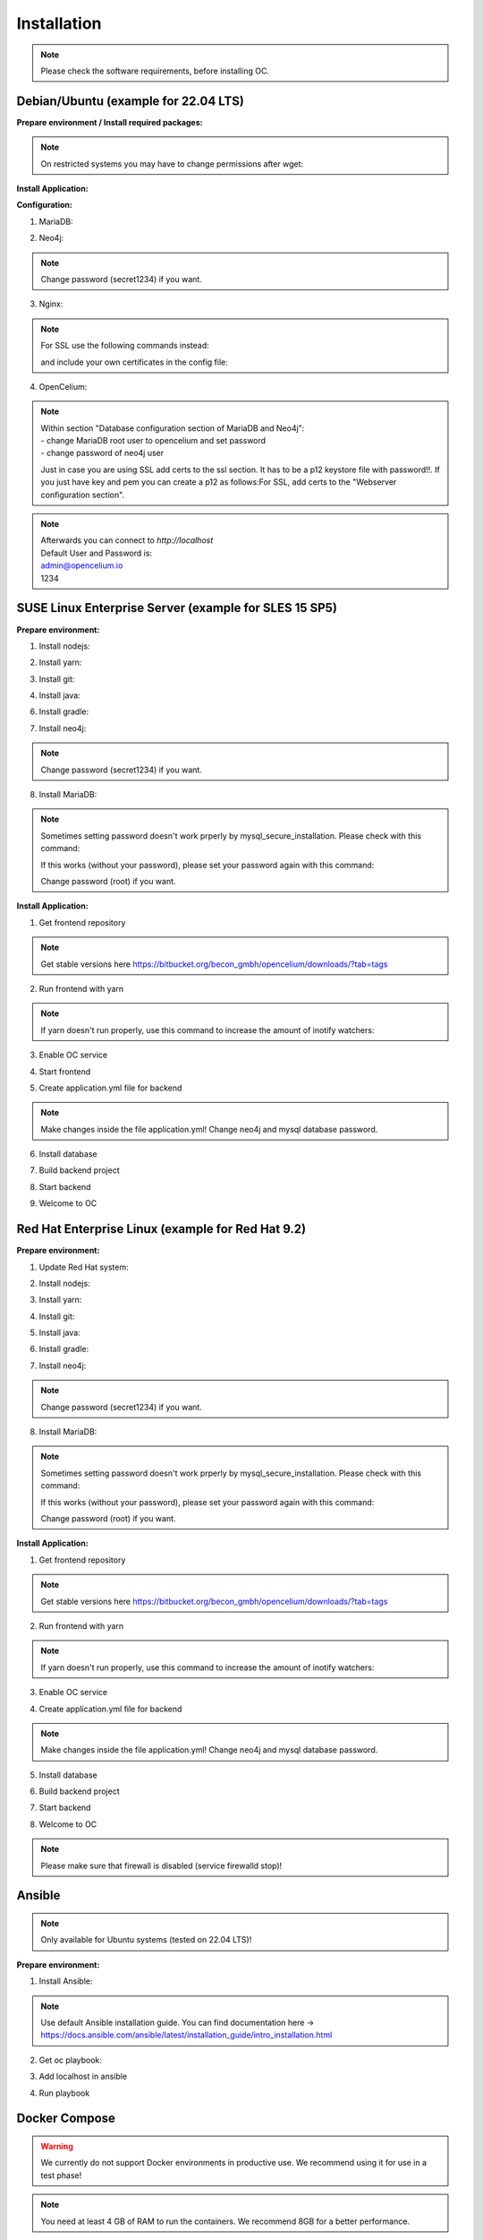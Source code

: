 ##################
Installation
##################

.. note::
	Please check the software requirements, before installing OC. 


Debian/Ubuntu (example for 22.04 LTS)
"""""""""""""""""
**Prepare environment / Install required packages:**

.. code-block:: sh
	:linenos:

	apt update
	apt dist-upgrade
	apt install unzip gpg git
	
	wget -O - https://debian.neo4j.com/neotechnology.gpg.key | gpg --dearmor --yes -o /etc/apt/trusted.gpg.d/neo4j.gpg
	echo 'deb https://debian.neo4j.com stable latest' | sudo tee -a /etc/apt/sources.list.d/neo4j.list
	
	apt update
	apt install mariadb-server mariadb-client openjdk-17-jdk neo4j nginx

.. note::
	On restricted systems you may have to change permissions after wget:
	
	.. code-block:: sh
		:linenos:	
	
		chmod a+r /etc/apt/trusted.gpg.d/neo4j.gpg

	
**Install Application:**

.. code-block:: sh
	:linenos:

	cd /opt
	wget --content-disposition "https://packagecloud.io/becon/opencelium/packages/anyfile/oc_stable.zip/download?distro_version_id=230"
	unzip -o -d /opt/ /opt/oc_stable.zip
	rm /opt/oc_stable.zip
	ln -s /opt/scripts/oc_service.sh /usr/bin/oc
		
**Configuration:**

1. MariaDB:

.. code-block:: sh
	:linenos:
	
	systemctl enable mariadb
	mysql_secure_installation
	mysql -u root -p -e "source /opt/src/backend/database/oc_data.sql"
	mysql -uroot -p
	CREATE USER 'opencelium'@'localhost' IDENTIFIED BY 'userpw123'; # change password
	GRANT ALL PRIVILEGES ON opencelium.* TO 'opencelium'@'localhost';
	FLUSH PRIVILEGES;
	exit

2. Neo4j:

.. code-block:: sh
	:linenos:
	
	/usr/bin/neo4j-admin dbms set-initial-password secret1234
	systemctl restart neo4j.service
	systemctl enable neo4j.service
	
.. note::
	Change password (secret1234) if you want.

3. Nginx:

.. code-block:: sh
	:linenos:
	
	rm /etc/nginx/sites-enabled/default
	ln -s /opt/conf/nginx.conf /etc/nginx/sites-enabled/
	
.. note::
	For SSL use the following commands instead:
		
	.. code-block:: sh
		:linenos:	
	
		rm /etc/nginx/sites-enabled/default
		ln -s /opt/conf/nginx-ssl.conf /etc/nginx/sites-enabled/oc
		
	and include your own certificates in the config file:
	
	.. code-block:: sh
		:linenos:	
	
		ssl_certificate /etc/ssl/certs/opencelium.pem;
		ssl_certificate_key /etc/ssl/private/opencelium.key;
		
.. code-block:: sh
	:linenos:
	
	systemctl restart nginx
	systemctl enable nginx
	
4. OpenCelium:

.. code-block:: sh
	:linenos:
	
	cp /opt/src/backend/src/main/resources/application_default.yml /opt/src/backend/src/main/resources/application.yml
	
	
.. note::
	| Within section "Database configuration section of MariaDB and Neo4j":
	| - change MariaDB root user to opencelium and set password
	| - change password of neo4j user

	Just in case you are using SSL add certs to the ssl section. It has to be a p12 keystore file with password!!. If you just have key and pem you can create a p12 as follows:For SSL, add certs to the "Webserver configuration section".  

	
	.. code-block:: sh
		:linenos:
		
		openssl pkcs12 -export -out ssl-cert-snakeoil.p12 -in /etc/ssl/certs/ssl-cert-snakeoil.pem -inkey /etc/ssl/private/ssl-cert-snakeoil.key
	
.. code-block:: sh
	:linenos:
	
	oc start_backend

.. note::
	| Afterwards you can connect to `http://localhost`	
	| Default User and Password is:
	
	| admin@opencelium.io
	| 1234

SUSE Linux Enterprise Server (example for SLES 15 SP5)
"""""""""""""""""
**Prepare environment:**

1. Install nodejs:

.. code-block:: sh
	:linenos:
	
	zypper install nodejs20

2. Install yarn:

.. code-block:: sh
	:linenos:

	sudo npm install yarn -g

3. Install git:

.. code-block:: sh
	:linenos:

	zypper install git

4. Install java:

.. code-block:: sh
	:linenos:

	zypper install java-17-openjdk

6. Install gradle:

.. code-block:: sh
	:linenos:
	
	cd /tmp
	wget https://services.gradle.org/distributions/gradle-7.4.2-all.zip
	mkdir /opt/gradle
	unzip -d /opt/gradle gradle-7.4.2-all.zip
	export PATH=$PATH:/opt/gradle/gradle-7.4.2/bin

7. Install neo4j:

.. code-block:: sh
	:linenos:

	zypper addrepo --refresh https://yum.neo4j.org/stable/5 neo4j-repository
	zypper refresh
	zypper install neo4j-5.7.0
	/usr/bin/neo4j-admin dbms set-initial-password secret1234
	neo4j start
	zypper install insserv
	systemctl enable neo4j
	
.. note::
	Change password (secret1234) if you want.

8. Install MariaDB:

.. code-block:: sh
	:linenos:

	zypper install mariadb mariadb-client
	rcmysql start
	mysql_secure_installation
	systemctl enable mariadb

.. note::
	Sometimes setting password doesn't work prperly by mysql_secure_installation. Please check with this command: 
	
	.. code-block:: sh
		:linenos:	
	
		mysql -u root
		
	If this works (without your password), please set your password again with this command:
	
	.. code-block:: sh
		:linenos:	
	
		mysql -u root -e "ALTER USER 'root'@'localhost' IDENTIFIED BY 'root';"
		
	Change password (root) if you want.

**Install Application:**

1. Get frontend repository

.. code-block:: sh
	:linenos:

	cd /opt
	git clone -b <StableVersion> https://bitbucket.org/becon_gmbh/opencelium.git . 
	
.. note::
	Get stable versions here https://bitbucket.org/becon_gmbh/opencelium/downloads/?tab=tags

2. Run frontend with yarn

.. code-block:: sh
	:linenos:

	cd src/frontend
	yarn
	
.. note::
	If yarn doesn't run properly, use this command to increase the amount of inotify watchers:

	.. code-block:: sh
		:linenos:	

		echo fs.inotify.max_user_watches=524288 | sudo tee -a /etc/sysctl.conf && sudo sysctl -p

3. Enable OC service

.. code-block:: sh
	:linenos:

	ln -s /opt/scripts/oc_service.sh /usr/bin/oc

4. Start frontend

.. code-block:: sh
	:linenos:

	oc start_frontend

5. Create application.yml file for backend

.. code-block:: sh
	:linenos:

	cd /opt/src/backend
	cp src/main/resources/application_default.yml src/main/resources/application.yml
	
.. note::
	Make changes inside the file application.yml! 
	Change neo4j and mysql database password.

6. Install database 

.. code-block:: sh
	:linenos:

	cd /opt/src/backend/database
	mysql -u root -p -e "source oc_data.sql"

7. Build backend project

.. code-block:: sh
	:linenos:

	cd /opt/src/backend/
	gradle build

8. Start backend

.. code-block:: sh
	:linenos:

	oc start_backend

9. Welcome to OC

.. code-block:: sh
	:linenos:
	
	Visit opencelium http://SERVERIP:8888



Red Hat Enterprise Linux (example for Red Hat 9.2)
"""""""""""""""""
**Prepare environment:**

1. Update Red Hat system:

.. code-block:: sh
	:linenos:

	yum update

2. Install nodejs:

.. code-block:: sh
	:linenos:
	
	yum install -y gcc-c++ make
	curl -sL https://rpm.nodesource.com/setup_20.x | sudo -E bash -
	yum install nodejs

3. Install yarn:

.. code-block:: sh
	:linenos:

	curl --silent --location https://dl.yarnpkg.com/rpm/yarn.repo | sudo tee /etc/yum.repos.d/yarn.repo
	yum install yarn

4. Install git:

.. code-block:: sh
	:linenos:

	yum install git

5. Install java:

.. code-block:: sh
	:linenos:

	yum install java-17-openjdk

6. Install gradle:

.. code-block:: sh
	:linenos:
	
	cd /tmp
	wget https://services.gradle.org/distributions/gradle-7.4.2-all.zip
	mkdir /opt/gradle
	unzip -d /opt/gradle gradle-7.4.2-all.zip
	export PATH=$PATH:/opt/gradle/gradle-7.4.2/bin

7. Install neo4j:

.. code-block:: sh
	:linenos:

	rpm --import https://debian.neo4j.com/neotechnology.gpg.key
	cat <<EOF>  /etc/yum.repos.d/neo4j.repo
	[neo4j]
	name=Neo4j RPM Repository
	baseurl=https://yum.neo4j.com/stable/5
	enabled=1
	gpgcheck=1
	EOF
	yum install neo4j-5.7.0-1
	/usr/bin/neo4j-admin dbms set-initial-password secret1234
	systemctl start neo4j
	systemctl enable neo4j	
	
.. note::
	Change password (secret1234) if you want.

8. Install MariaDB:

.. code-block:: sh
	:linenos:

	yum install mariadb-server
	systemctl start mariadb
	systemctl enable mariadb
	mysql_secure_installation

.. note::
	Sometimes setting password doesn't work prperly by mysql_secure_installation. Please check with this command: 
	
	.. code-block:: sh
		:linenos:	
	
		mysql -u root
		
	If this works (without your password), please set your password again with this command:
	
	.. code-block:: sh
		:linenos:	
	
		mysql -u root -e "ALTER USER 'root'@'localhost' IDENTIFIED BY 'root';"
		
	Change password (root) if you want.

**Install Application:**

1. Get frontend repository

.. code-block:: sh
	:linenos:

	cd /opt
	git clone -b <StableVersion> https://bitbucket.org/becon_gmbh/opencelium.git . 
	
.. note::	
	Get stable versions here https://bitbucket.org/becon_gmbh/opencelium/downloads/?tab=tags

2. Run frontend with yarn

.. code-block:: sh
	:linenos:

	cd src/frontend
	yarn
	
.. note::
	If yarn doesn't run properly, use this command to increase the amount of inotify watchers:

	.. code-block:: sh
		:linenos:	

		echo fs.inotify.max_user_watches=524288 | sudo tee -a /etc/sysctl.conf && sudo sysctl -p

3. Enable OC service

.. code-block:: sh
	:linenos:

	ln -s /opt/scripts/oc_service.sh /usr/bin/oc
	oc start_frontend


4. Create application.yml file for backend

.. code-block:: sh
	:linenos:

	cd /opt/src/backend
	cp src/main/resources/application_default.yml src/main/resources/application.yml

.. note::
	Make changes inside the file application.yml! 
	Change neo4j and mysql database password.

5. Install database 

.. code-block:: sh
	:linenos:

	cd /opt/src/backend/database
	mysql -u root -p -e "source oc_data.sql"

6. Build backend project

.. code-block:: sh
	:linenos:

	cd /opt/src/backend/
	gradle build

7. Start backend

.. code-block:: sh
	:linenos:

	oc start_backend

8. Welcome to OC

.. code-block:: sh
	:linenos:
	
	Visit opencelium http://SERVERIP:8888

.. note::
        Please make sure that firewall is disabled (service firewalld stop)!


Ansible
"""""""""""""""""

.. note::
	Only available for Ubuntu systems (tested on 22.04 LTS)!

**Prepare environment:**

1. Install Ansible:

.. note::
	Use default Ansible installation guide. You can find documentation here -> https://docs.ansible.com/ansible/latest/installation_guide/intro_installation.html

2. Get oc playbook:

.. code-block:: sh
	:linenos:

	cd /etc/ansible
	git clone https://bitbucket.org/becon_gmbh/opencelium.setup.ansible.git .

3. Add localhost in ansible

.. code-block:: sh
	:linenos:

	printf "[local]\nlocalhost ansible_connection=local" >> hosts

4. Run playbook

.. code-block:: sh
	:linenos:

	ansible-playbook --connection=local -e 'host_key_checking=False' playbooks/install_oc.yml


Docker Compose
"""""""""""""""""

.. warning:: 

	We currently do not support Docker environments in productive use. 
	We recommend using it for use in a test phase!

.. note::
	You need at least 4 GB of RAM to run the containers. We recommend 8GB for a better performance.

Docker is a container-based software framework for automating deployment of 
applications. Compose is a tool for defining and running multi-container Docker 
applications.

This repo is meant to be the starting point for somebody who likes to use 
dockerized multi-container OpenCelium in production. The OpenCelium Docker image uses 
the stable branch of OpenCelium's Git repo.

The Docker images are hosted on `Dockerhub <https://hub.docker.com/u/opencelium>`_.

**Install Docker Environment:**

1. Install Docker:

Use default Docker installation guide.

   * `Docker Engine <https://docs.docker.com/engine/installation/>`_
   * `Docker Compose <https://docs.docker.com/compose/install/>`_

2. Getting started with opencelium-docker-compose:

.. code-block:: sh
	:linenos:

	git clone https://github.com/opencelium/opencelium-docker.git 
	cd opencelium-docker

.. note::
	We recommend to use always the latest tag version.

3. Start OpenCelium using DockerHub images

.. code-block:: sh
	:linenos:

	docker-compose up -d


DEB package for Ubuntu 22.04 LTS
"""""""""""""""""
**Prepare environment:**

1. Update Ubuntu system:

.. code-block:: sh
	:linenos:

	apt update
	apt install curl gnupg

2. Install java:

.. code-block:: sh
	:linenos:

	apt install openjdk-17-jdk

3. Install neo4j:

.. code-block:: sh
	:linenos:

	wget -O - https://debian.neo4j.com/neotechnology.gpg.key | sudo apt-key add -
	echo 'deb https://debian.neo4j.com stable latest' | sudo tee -a /etc/apt/sources.list.d/neo4j.list
	apt update
	apt install neo4j=1:5.7.0
	/usr/bin/neo4j-admin dbms set-initial-password secret1234
	
.. note::
	Change password (secret1234) if you want.

**Install Application:**

1. Install deb package for OpenCelium:

.. code-block:: sh
	:linenos:

	curl -s https://packagecloud.io/install/repositories/becon/opencelium/script.deb.sh | sudo bash
	sed -i 's!deb .*!deb [signed-by=/etc/apt/keyrings/becon_opencelium-archive-keyring.gpg] https://packagecloud.io/becon/opencelium/ubuntu jammy main!' /etc/apt/sources.list.d/becon_opencelium.list
	apt update
	apt install opencelium

**Configure environment:**

1. Secure MySql and set root password (required for new MySql installations):

.. code-block:: sh
	:linenos:

	mysql_secure_installation
	
.. note::
	Sometimes setting password doesn't work prperly by mysql_secure_installation. Please check with this command: 
	
	.. code-block:: sh
		:linenos:	
	
		mysql -u root
		
	If this works (without your password), please set your password again with this command:
	
	.. code-block:: sh
		:linenos:	
	
		mysql -u root -e "ALTER USER 'root'@'localhost' IDENTIFIED BY 'root';"
		
	Change password (root) if you want.
	
2. Modify application.yml file for backend:

.. code-block:: sh
	:linenos:

	cd /opt/opencelium/src/backend/src/main/resources

.. note::
	Make changes inside the file application.yml! 
	Change neo4j and mysql database password.

3. Restart backend:

.. code-block:: sh
	:linenos:

	oc restart_backend

4. Welcome to OC:

.. code-block:: sh
	:linenos:
	
	Visit opencelium http://SERVERIP



RPM package for SUSE Linux Enterprise Server 15 SP5
"""""""""""""""""
**Prepare environment:**

1. Install java:

.. code-block:: sh
	:linenos:

	zypper install java-17-openjdk

2. Install neo4j:

.. code-block:: sh
	:linenos:

	zypper addrepo --refresh https://yum.neo4j.org/stable/5 neo4j-repository
	zypper refresh
	zypper install neo4j-5.7.0
	/usr/bin/neo4j-admin dbms set-initial-password secret1234 
	zypper install insserv

.. note::
	Change password (secret1234) if you want.

**Install Application:**

1. Install rpm package for OpenCelium:

.. code-block:: sh
	:linenos:

	curl -s https://packagecloud.io/install/repositories/becon/opencelium/script.rpm.sh | sudo bash
	sed -i 's!baseurl=.*!baseurl=https://packagecloud.io/becon/opencelium/sles/15.5/x86_64!' /etc/yum.repos.d/becon_opencelium.repo
	zypper install OpenCelium

**Configure environment:**

1. Secure MySql and set root password (required for new MySql installations):

.. code-block:: sh
	:linenos:

	mysql_secure_installation
	
.. note::
	Sometimes setting password doesn't work prperly by mysql_secure_installation. Please check with this command: 
	
	.. code-block:: sh
		:linenos:	
	
		mysql -u root
		
	If this works (without your password), please set your password again with this command:
	
	.. code-block:: sh
		:linenos:	
	
		mysql -u root -e "ALTER USER 'root'@'localhost' IDENTIFIED BY 'root';"
		
	Change password (root) if you want.

2. Modify application.yml file for backend:

.. code-block:: sh
	:linenos:

	cd /opt/opencelium/src/backend/src/main/resources
	
.. note::
	Make changes inside the file application.yml! 
	Change neo4j and mysql database password.


3. Restart backend:

.. code-block:: sh
	:linenos:

	oc restart_backend

4. Welcome to OC:

.. code-block:: sh
	:linenos:
	
	Visit opencelium http://SERVERIP


RPM package for RedHat 9.2
"""""""""""""""""
**Prepare environment:**

1. Update RedHat system:

.. code-block:: sh
	:linenos:

	yum update
	yum install pygpgme yum-utils
	
.. note::
	You may need to install the EPEL repository for your system to install these packages. 
	If you do not install pygpgme, GPG verification will not work.
	In this case, you can install OpenCelium without GPG verification (see note at installation section).

2. Install java:

.. code-block:: sh
	:linenos:

	yum install java-17-openjdk

3. Install neo4j:

.. code-block:: sh
	:linenos:

	rpm --import https://debian.neo4j.com/neotechnology.gpg.key
	cat <<EOF>  /etc/yum.repos.d/neo4j.repo
	[neo4j]
	name=Neo4j RPM Repository
	baseurl=https://yum.neo4j.com/stable/5
	enabled=1
	gpgcheck=1
	EOF
	yum install neo4j-5.7.0-1
	/usr/bin/neo4j-admin dbms set-initial-password secret1234
	
.. note::
	Change password (secret1234) if you want.


**Install Application (pygpgme required):**

1. Install rpm package for OpenCelium:

.. code-block:: sh
	:linenos:

	curl -s https://packagecloud.io/install/repositories/becon/opencelium/script.rpm.sh | sudo bash
	sed -i 's!baseurl=.*!baseurl=https://packagecloud.io/becon/opencelium/fedora/40/x86_64!' /etc/yum.repos.d/becon_opencelium.repo
	yum install OpenCelium

.. note::
	**Install Application without pygpgme:**

	1. Install rpm package for OpenCelium:

	.. code-block:: sh
		:linenos:
	
		cat << EOF >  /etc/yum.repos.d/becon_opencelium.repo
		[becon_opencelium]
		name=becon_opencelium
		baseurl=https://packagecloud.io/becon/opencelium/fedora/40/x86_64
		repo_gpgcheck=0
		gpgcheck=0
		enabled=1
		sslverify=1
		sslcacert=/etc/pki/tls/certs/ca-bundle.crt
		metadata_expire=300
		EOF
		yum install OpenCelium

**Configure environment:**

1. Secure MySql and set root password (required for new MySql installations):

.. code-block:: sh
	:linenos:

	mysql_secure_installation
	
.. note::
	Sometimes setting password doesn't work prperly by mysql_secure_installation. Please check with this command: 
	
	.. code-block:: sh
		:linenos:	
	
		mysql -u root
		
	If this works (without your password), please set your password again with this command:
	
	.. code-block:: sh
		:linenos:	
	
		mysql -u root -e "ALTER USER 'root'@'localhost' IDENTIFIED BY 'root';"
		
	Change password (root) if you want.

2. Modify application.yml file for backend:

.. code-block:: sh
	:linenos:

	cd /opt/opencelium/src/backend/src/main/resources
	
.. note::
	Make changes inside the file application.yml! 
	Change neo4j and mysql database password.

3. Restart backend:

.. code-block:: sh
	:linenos:

	oc restart_backend

4. Welcome to OC:

.. code-block:: sh
	:linenos:
	
	Visit opencelium http://SERVERIP
	

